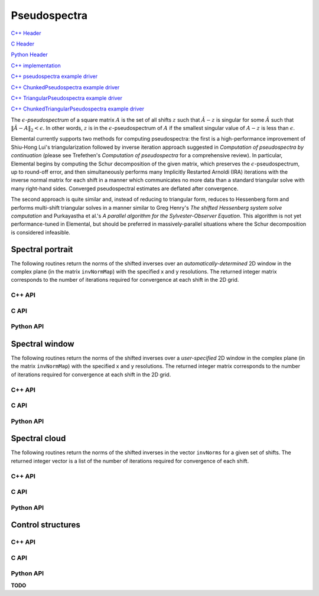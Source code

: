 Pseudospectra
-------------

`C++ Header <https://github.com/elemental/Elemental/blob/master/include/El/lapack_like/spectral.hpp>`__

`C Header <https://github.com/elemental/Elemental/blob/master/include/El/lapack_like/spectral.h>`__

`Python Header <https://github.com/elemental/Elemental/blob/master/include/El/lapack_like/spectral.py>`__

`C++ implementation <https://github.com/elemental/Elemental/tree/master/src/lapack_like/spectral/Pseudospectra.cpp>`__

`C++ pseudospectra example driver <https://github.com/elemental/Elemental/blob/master/examples/lapack_like/Pseudospectra.cpp>`__

`C++ ChunkedPseudospectra example driver <https://github.com/elemental/Elemental/blob/master/examples/lapack_like/ChunkedPseudospectra.cpp>`__

`C++ TriangularPseudospectra example driver <https://github.com/elemental/Elemental/blob/master/examples/lapack_like/TriangularPseudospectra.cpp>`__

`C++ ChunkedTriangularPseudospectra example driver <https://github.com/elemental/Elemental/blob/master/examples/lapack_like/ChunkedTriangularPseudospectra.cpp>`__

The :math:`\epsilon`-*pseudospectrum* of a square matrix :math:`A` is the set
of all shifts :math:`z` such that :math:`\hat A - z` is singular for some
:math:`\hat A` such that :math:`\| \hat A - A \|_2 < \epsilon`. In other
words, :math:`z` is in the :math:`\epsilon`-pseudospectrum of :math:`A` if
the smallest singular value of :math:`A - z` is less than :math:`\epsilon`.

Elemental currently supports two methods for computing pseudospectra: 
the first is a high-performance improvement of Shiu-Hong Lui's 
triangularization followed by inverse iteration approach suggested in
*Computation of pseudospectra by continuation* (please see
Trefethen's *Computation of pseudospectra* for a comprehensive review).
In particular, Elemental begins by computing the Schur decomposition of the
given matrix, which preserves the :math:`\epsilon`-pseudospectrum, up to
round-off error, and then simultaneously performs many Implicitly Restarted 
Arnoldi (IRA) iterations with the inverse normal matrix for each shift in a 
manner which communicates no more data than a standard triangular solve with 
many right-hand sides.
Converged pseudospectral estimates are deflated after convergence.

The second approach is quite similar and, instead of reducing to triangular
form, reduces to Hessenberg form and performs multi-shift triangular solves
in a manner similar to Greg Henry's *The shifted Hessenberg system solve 
computation* and Purkayastha et al.'s *A parallel algorithm for the 
Sylvester-Observer Equation*. This algorithm is not yet performance-tuned in
Elemental, but should be preferred in massively-parallel situations where the
Schur decomposition is considered infeasible.

Spectral portrait
^^^^^^^^^^^^^^^^^
The following routines return the norms of the shifted inverses over an 
*automatically-determined* 2D window in the complex plane 
(in the matrix ``invNormMap``) with the specified x and y resolutions.
The returned integer matrix corresponds to the number of iterations required
for convergence at each shift in the 2D grid.

C++ API
"""""""

.. cpp:function:: Matrix<int> SpectralPortrait( const Matrix<F>& A, Matrix<Base<F>>& invNormMap, Int realSize, Int imagSize, PseudospecCtrl<Base<F>> psCtrl=PseudospecCtrl<Base<F>>() )
.. cpp:function:: DistMatrix<int> SpectralPortrait( const AbstractDistMatrix<F>& A, AbstractDistMatrix<Base<F>>& invNormMap, Int realSize, Int imagSize, PseudospecCtrl<Base<F>> psCtrl=PseudospecCtrl<Base<F>>() )
.. cpp:function:: Matrix<int> TriangularSpectralPortrait( const Matrix<F>& U, Matrix<Base<F>>& invNormMap, Int realSize, Int imagSize, PseudospecCtrl<Base<F>> psCtrl=PseudospecCtrl<Base<F>>() )
.. cpp:function:: DistMatrix<int> TriangularSpectralPortrait( const AbstractDistMatrix<F>& U, AbstractDistMatrix<Base<F>>& invNormMap, Int realSize, Int imagSize, PseudospecCtrl<Base<F>> psCtrl=PseudospecCtrl<Base<F>>() )
.. cpp:function:: Matrix<int> QuasiTriangularSpectralPortrait( const Matrix<Real>& U, Matrix<Real>& invNormMap, Int realSize, Int imagSize, PseudospecCtrl<Real> psCtrl=PseudospecCtrl<Real>() )
.. cpp:function:: DistMatrix<int> QuasiTriangularSpectralPortrait( const AbstractDistMatrix<Real>& U, AbstractDistMatrix<Real>& invNormMap, Int realSize, Int imagSize, PseudospecCtrl<Real> psCtrl=PseudospecCtrl<Real>() )
.. cpp:function:: Matrix<int> HessenbergSpectralPortrait( const Matrix<F>& H, Matrix<Base<F>>& invNormMap, Int realSize, Int imagSize, PseudospecCtrl<Base<F>> psCtrl=PseudospecCtrl<Base<F>>() )
.. cpp:function:: DistMatrix<int> HessenbergSpectralPortrait( const AbstractDistMatrix<F>& H, AbstractDistMatrix<Base<F>>& invNormMap, Int realSize, Int imagSize, PseudospecCtrl<Base<F>> psCtrl=PseudospecCtrl<Base<F>>() )

C API
"""""

.. c:function:: ElError ElSpectralPortrait_s( ElConstMatrix_s A, ElMatrix_s invNormMap, ElInt realSize, ElInt imagSize )
.. c:function:: ElError ElSpectralPortrait_d( ElConstMatrix_d A, ElMatrix_d invNormMap, ElInt realSize, ElInt imagSize )
.. c:function:: ElError ElSpectralPortrait_c( ElConstMatrix_c A, ElMatrix_c invNormMap, ElInt realSize, ElInt imagSize )
.. c:function:: ElError ElSpectralPortrait_z( ElConstMatrix_z A, ElMatrix_z invNormMap, ElInt realSize, ElInt imagSize )
.. c:function:: ElError ElSpectralPortraitDist_s( ElConstDistMatrix_s A, ElDistMatrix_s invNormMap, ElInt realSize, ElInt imagSize )
.. c:function:: ElError ElSpectralPortraitDist_d( ElConstDistMatrix_d A, ElDistMatrix_d invNormMap, ElInt realSize, ElInt imagSize )
.. c:function:: ElError ElSpectralPortraitDist_c( ElConstDistMatrix_c A, ElDistMatrix_c invNormMap, ElInt realSize, ElInt imagSize )
.. c:function:: ElError ElSpectralPortraitDist_z( ElConstDistMatrix_z A, ElDistMatrix_z invNormMap, ElInt realSize, ElInt imagSize )

.. c:function:: ElError ElSpectralPortraitX_s( ElConstMatrix_s A, ElMatrix_s invNormMap, ElInt realSize, ElInt imagSize, ElPseudospecCtrl_s ctrl )
.. c:function:: ElError ElSpectralPortraitX_d( ElConstMatrix_d A, ElMatrix_d invNormMap, ElInt realSize, ElInt imagSize, ElPseudospecCtrl_d ctrl )
.. c:function:: ElError ElSpectralPortraitX_c( ElConstMatrix_c A, ElMatrix_c invNormMap, ElInt realSize, ElInt imagSize, ElPseudospecCtrl_s ctrl )
.. c:function:: ElError ElSpectralPortraitX_z( ElConstMatrix_z A, ElMatrix_z invNormMap, ElInt realSize, ElInt imagSize, ElPseudospecCtrl_d ctrl )
.. c:function:: ElError ElSpectralPortraitXDist_s( ElConstDistMatrix_s A, ElDistMatrix_s invNormMap, ElInt realSize, ElInt imagSize, ElPseudospecCtrl_s ctrl )
.. c:function:: ElError ElSpectralPortraitXDist_d( ElConstDistMatrix_d A, ElDistMatrix_d invNormMap, ElInt realSize, ElInt imagSize, ElPseudospecCtrl_d ctrl )
.. c:function:: ElError ElSpectralPortraitXDist_c( ElConstDistMatrix_c A, ElDistMatrix_c invNormMap, ElInt realSize, ElInt imagSize, ElPseudospecCtrl_s ctrl )
.. c:function:: ElError ElSpectralPortraitXDist_z( ElConstDistMatrix_z A, ElDistMatrix_z invNormMap, ElInt realSize, ElInt imagSize, ElPseudospecCtrl_d ctrl )

Python API
""""""""""

.. py:function:: SpectralPortrait(A,realSize=100,imagSize=100,ctrl=None)

Spectral window
^^^^^^^^^^^^^^^
The following routines return the norms of the shifted inverses over a
*user-specified* 2D window in the complex plane (in the matrix ``invNormMap``) 
with the specified x and y resolutions.
The returned integer matrix corresponds to the number of iterations required
for convergence at each shift in the 2D grid.

C++ API
"""""""

.. cpp:function:: Matrix<int> SpectralWindow( const Matrix<F>& A, Matrix<Base<F>>& invNormMap, Complex<Base<F>> center, Base<F> realWidth, Base<F> imagWidth, Int realSize, Int imagSize, PseudospecCtrl<Base<F>> psCtrl=PseudospecCtrl<Base<F>>() )
.. cpp:function:: DistMatrix<int> SpectralWindow( const AbstractDistMatrix<F>& A, AbstractDistMatrix<Base<F>>& invNormMap, Complex<Base<F>> center, Base<F> realWidth, Base<F> imagWidth, Int realSize, Int imagSize, PseudospecCtrl<Base<F>> psCtrl=PseudospecCtrl<Base<F>>() )
.. cpp:function:: Matrix<int> TriangularSpectralWindow( const Matrix<F>& U, Matrix<Base<F>>& invNormMap, Complex<Base<F>> center, Base<F> realWidth, Base<F> imagWidth, Int realSize, Int imagSize, PseudospecCtrl<Base<F>> psCtrl=PseudospecCtrl<Base<F>>() )
.. cpp:function:: DistMatrix<int> TriangularSpectralWindow( const AbstractDistMatrix<F>& U, AbstractDistMatrix<Base<F>>& invNormMap, Complex<Base<F>> center, Base<F> realWidth, Base<F> imagWidth, Int realSize, Int imagSize, PseudospecCtrl<Base<F>> psCtrl=PseudospecCtrl<Base<F>>() )
.. cpp:function:: Matrix<int> QuasiTriangularSpectralWindow( const Matrix<Real>& U, Matrix<Real>& invNormMap, Complex<Real> center, Real realWidth, Real imagWidth, Int realSize, Int imagSize, PseudospecCtrl<Real> psCtrl=PseudospecCtrl<Real>() )
.. cpp:function:: DistMatrix<int> QuasiTriangularSpectralWindow( const AbstractDistMatrix<Real>& U, AbstractDistMatrix<Real>& invNormMap, Complex<Real> center, Real realWidth, Real imagWidth, Int realSize, Int imagSize, PseudospecCtrl<Real> psCtrl=PseudospecCtrl<Real>() )
.. cpp:function:: Matrix<int> HessenbergSpectralWindow( const Matrix<F>& H, Matrix<Base<F>>& invNormMap, Complex<Base<F>> center, Base<F> realWidth, Base<F> imagWidth, Int realSize, Int imagSize, PseudospecCtrl<Base<F>> psCtrl=PseudospecCtrl<Base<F>>() )
.. cpp:function:: DistMatrix<int> HessenbergSpectralWindow( const AbstractDistMatrix<F>& H, AbstractDistMatrix<Base<F>>& invNormMap, Complex<Base<F>> center, Base<F> realWidth, Base<F> imagWidth, Int realSize, Int imagSize, PseudospecCtrl<Base<F>> psCtrl=PseudospecCtrl<Base<F>>() )

C API
"""""

.. c:function:: ElError ElSpectralWindow_s( ElConstMatrix_s A, ElMatrix_s invNormMap, complex_float center, float realWidth, float imagWidth, ElInt realSize, ElInt imagSize )
.. c:function:: ElError ElSpectralWindow_d( ElConstMatrix_d A, ElMatrix_d invNormMap, complex_double center, double realWidth, double imagWidth, ElInt realSize, ElInt imagSize )
.. c:function:: ElError ElSpectralWindow_c( ElConstMatrix_c A, ElMatrix_c invNormMap, complex_float center, float realWidth, float imagWidth, ElInt realSize, ElInt imagSize )
.. c:function:: ElError ElSpectralWindow_z( ElConstMatrix_z A, ElMatrix_z invNormMap, complex_double center, double realWidth, double imagWidth, ElInt realSize, ElInt imagSize )
.. c:function:: ElError ElSpectralWindowDist_s( ElConstDistMatrix_s A, ElDistMatrix_s invNormMap, complex_float center, float realWidth, float imagWidth, ElInt realSize, ElInt imagSize )
.. c:function:: ElError ElSpectralWindowDist_d( ElConstDistMatrix_d A, ElDistMatrix_d invNormMap, complex_double center, double realWidth, double imagWidth, ElInt realSize, ElInt imagSize )
.. c:function:: ElError ElSpectralWindowDist_c( ElConstDistMatrix_c A, ElDistMatrix_c invNormMap, complex_float center, float realWidth, float imagWidth, ElInt realSize, ElInt imagSize )
.. c:function:: ElError ElSpectralWindowDist_z( ElConstDistMatrix_z A, ElDistMatrix_z invNormMap, complex_double center, double realWidth, double imagWidth, ElInt realSize, ElInt imagSize )

.. c:function:: ElError ElSpectralWindowX_s( ElConstMatrix_s A, ElMatrix_s invNormMap, complex_float center, float realWidth, float imagWidth, ElInt realSize, ElInt imagSize, ElPseudospecCtrl_s ctrl )
.. c:function:: ElError ElSpectralWindowX_d( ElConstMatrix_d A, ElMatrix_d invNormMap, complex_double center, double realWidth, double imagWidth, ElInt realSize, ElInt imagSize, ElPseudospecCtrl_d ctrl )
.. c:function:: ElError ElSpectralWindowX_c( ElConstMatrix_c A, ElMatrix_c invNormMap, complex_float center, float realWidth, float imagWidth, ElInt realSize, ElInt imagSize, ElPseudospecCtrl_s ctrl )
.. c:function:: ElError ElSpectralWindowX_z( ElConstMatrix_z A, ElMatrix_z invNormMap, complex_double center, double realWidth, double imagWidth, ElInt realSize, ElInt imagSize, ElPseudospecCtrl_d ctrl )
.. c:function:: ElError ElSpectralWindowXDist_s( ElConstDistMatrix_s A, ElDistMatrix_s invNormMap, complex_float center, float realWidth, float imagWidth, ElInt realSize, ElInt imagSize, ElPseudospecCtrl_s ctrl )
.. c:function:: ElError ElSpectralWindowXDist_d( ElConstDistMatrix_d A, ElDistMatrix_d invNormMap, complex_double center, double realWidth, double imagWidth, ElInt realSize, ElInt imagSize, ElPseudospecCtrl_d ctrl )
.. c:function:: ElError ElSpectralWindowXDist_c( ElConstDistMatrix_c A, ElDistMatrix_c invNormMap, complex_float center, float realWidth, float imagWidth, ElInt realSize, ElInt imagSize, ElPseudospecCtrl_s ctrl )
.. c:function:: ElError ElSpectralWindowXDist_z( ElConstDistMatrix_z A, ElDistMatrix_z invNormMap, complex_double center, double realWidth, double imagWidth, ElInt realSize, ElInt imagSize, ElPseudospecCtrl_d ctrl )

Python API
""""""""""

.. py:function:: SpectralWindow(A,center=0,realWidth=1,imagWidth=1,realSize=100,imagSize=100,ctrl=None)

Spectral cloud
^^^^^^^^^^^^^^
The following routines return the norms of the shifted inverses in the vector 
``invNorms`` for a given set of shifts. The returned integer vector is a list 
of the number of iterations required for convergence of each shift.

C++ API
"""""""

.. cpp:function:: Matrix<int> SpectralCloud( const Matrix<F>& A, const Matrix<Complex<Base<F>>>& shifts, Matrix<Base<F>>& invNorms, PseudospecCtrl<Base<F>> psCtrl=PseudospecCtrl<Base<F>>() )
.. cpp:function:: DistMatrix<int,VR,STAR> SpectralCloud( const AbstractDistMatrix<F>& A, const AbstractDistMatrix<Complex<Base<F>>>& shifts, AbstractDistMatrix<Base<F>>& invNorms, PseudospecCtrl<Base<F>> psCtrl=PseudospecCtrl<Base<F>>() )
.. cpp:function:: Matrix<int> TriangularSpectralCloud( const Matrix<F>& U, const Matrix<Complex<Base<F>>>& shifts, Matrix<Base<F>>& invNorms, PseudospecCtrl<Base<F>> psCtrl=PseudospecCtrl<Base<F>>() )
.. cpp:function:: DistMatrix<int,VR,STAR> TriangularSpectralCloud( const AbstractDistMatrix<F>& U, const AbstractDistMatrix<Complex<Base<F>>>& shifts, AbstractDistMatrix<Base<F>>& invNorms, PseudospecCtrl<Base<F>> psCtrl=PseudospecCtrl<Base<F>>() )
.. cpp:function:: DistMatrix<int,VR,STAR> QuasiTriangularSpectralCloud( const AbstractDistMatrix<Real>& U, const AbstractDistMatrix<Complex<Real>>& shifts, AbstractDistMatrix<Real>& invNorms, PseudospecCtrl<Real> psCtrl=PseudospecCtrl<Real>() )
.. cpp:function:: Matrix<int> HessenbergSpectralCloud( const Matrix<F>& H, const Matrix<Complex<Base<F>>>& shifts, Matrix<Base<F>>& invNorms, PseudospecCtrl<Base<F>> psCtrl=PseudospecCtrl<Base<F>>() )
.. cpp:function:: DistMatrix<int,VR,STAR> HessenbergSpectralCloud( const AbstractDistMatrix<F>& H, const AbstractDistMatrix<Complex<Base<F>>>& shifts, AbstractDistMatrix<Base<F>>& invNorms, PseudospecCtrl<Base<F>> psCtrl=PseudospecCtrl<Base<F>>() )

C API
"""""

.. c:function:: ElError ElSpectralCloud_s( ElConstMatrix_s A, ElConstMatrix_c shifts, ElMatrix_s invNormMap )
.. c:function:: ElError ElSpectralCloud_d( ElConstMatrix_d A, ElConstMatrix_z shifts, ElMatrix_d invNormMap )
.. c:function:: ElError ElSpectralCloud_c( ElConstMatrix_c A, ElConstMatrix_c shifts, ElMatrix_s invNormMap )
.. c:function:: ElError ElSpectralCloud_z( ElConstMatrix_z A, ElConstMatrix_z shifts, ElMatrix_d invNormMap )
.. c:function:: ElError ElSpectralCloudDist_s( ElConstDistMatrix_s A, ElConstDistMatrix_c shifts, ElDistMatrix_s invNormMap )
.. c:function:: ElError ElSpectralCloudDist_d( ElConstDistMatrix_d A, ElConstDistMatrix_z shifts, ElDistMatrix_d invNormMap )
.. c:function:: ElError ElSpectralCloudDist_c( ElConstDistMatrix_c A, ElConstDistMatrix_c shifts, ElDistMatrix_s invNormMap )
.. c:function:: ElError ElSpectralCloudDist_z( ElConstDistMatrix_z A, ElConstDistMatrix_z shifts, ElDistMatrix_d invNormMap )

.. c:function:: ElError ElSpectralCloudX_s( ElConstMatrix_s A, ElConstMatrix_c shifts, ElMatrix_s invNormMap, ElPseudospecCtrl_s ctrl )
.. c:function:: ElError ElSpectralCloudX_d( ElConstMatrix_d A, ElConstMatrix_z shifts, ElMatrix_d invNormMap, ElPseudospecCtrl_d ctrl )
.. c:function:: ElError ElSpectralCloudX_c( ElConstMatrix_c A, ElConstMatrix_c shifts, ElMatrix_s invNormMap, ElPseudospecCtrl_s ctrl )
.. c:function:: ElError ElSpectralCloudX_z( ElConstMatrix_z A, ElConstMatrix_z shifts, ElMatrix_d invNormMap, ElPseudospecCtrl_d ctrl )
.. c:function:: ElError ElSpectralCloudXDist_s( ElConstDistMatrix_s A, ElConstDistMatrix_c shifts, ElDistMatrix_s invNormMap, ElPseudospecCtrl_s ctrl )
.. c:function:: ElError ElSpectralCloudXDist_d( ElConstDistMatrix_d A, ElConstDistMatrix_z shifts, ElDistMatrix_d invNormMap, ElPseudospecCtrl_d ctrl )
.. c:function:: ElError ElSpectralCloudXDist_c( ElConstDistMatrix_c A, ElConstDistMatrix_c shifts, ElDistMatrix_s invNormMap, ElPseudospecCtrl_s ctrl )
.. c:function:: ElError ElSpectralCloudXDist_z( ElConstDistMatrix_z A, ElConstDistMatrix_z shifts, ElDistMatrix_d invNormMap, ElPseudospecCtrl_d ctrl )

Python API
""""""""""

.. py:function:: SpectralCloud(A,shifts,ctrl=None)

Control structures
^^^^^^^^^^^^^^^^^^

C++ API
"""""""

.. cpp:type:: SnapshotCtrl

   .. cpp:member:: Int realSize
   .. cpp:member:: Int imagSize

   .. cpp:member:: Int imgSaveFreq
   .. cpp:member:: Int numSaveFreq
   .. cpp:member:: Int imgDispFreq 

      Negative if no snapshots should be saved/displayed, 
      zero if only a final snapshot should be saved/displayed, and equal to 
      :math:`n > 0` if, in addition to a final snapshot, the partial results 
      should be output roughly overy `n` iterations (there is no output in the 
      middle of Impliclty Restarted Arnoldi cycles). 

   .. cpp:member:: Int imgSaveCount
   .. cpp:member:: Int numSaveCount
   .. cpp:member:: Int imgDispCount

   .. cpp:member:: std::string imgBase
   .. cpp:member:: std::string numBase

   .. cpp:member:: FileFormat imgFormat
   .. cpp:member:: FileFormat numFormat

   .. cpp:function::  SnapshotCtrl()

      All counters and dimensions are initially zero, all save/display 
      "frequencies" are set to -1 (no output), the basename strings are 
      initialized to "ps", the image format to ``PNG``, and the numerical 
      format to ``ASCII_MATLAB``.

   .. cpp:function:: void ResetCounts()

      Resets all counters to zero

   .. cpp:function:: void Iterate()

      Increments all counters by one

.. cpp:type:: PseudospecCtrl<Real>

   .. cpp:member::bool schur

   .. cpp:member:: bool forceComplexSchur

   .. cpp:member:: bool forceComplexPs

   .. cpp:member:: SchurCtrl<Real> schurCtrl

   .. cpp:member:: Int maxIts

   .. cpp:member:: Real tol

   .. cpp:member:: bool deflate

   .. cpp:member:: bool arnoldi

   .. cpp:member:: Int basisSize

   .. cpp:member:: bool reorthog

   .. cpp:member:: bool progress

   .. cpp:member:: SnapshotCtrl snapCtrl

.. cpp:type:: PseudospecCtrl<Base<F>>

   A particular case where the datatype is the base of the potentially complex
   type ``F``.

C API
"""""

.. c:type:: ElSnapshotCtrl

   .. c:member:: ElInt realSize
   .. c:member:: ElInt imagSize

   .. c:member:: ElInt imgSaveFreq
   .. c:member:: ElInt numSaveFreq
   .. c:member:: ElInt imgDispFreq 

      Negative if no snapshots should be saved/displayed, 
      zero if only a final snapshot should be saved/displayed, and equal to 
      :math:`n > 0` if, in addition to a final snapshot, the partial results 
      should be output roughly overy `n` iterations (there is no output in the 
      middle of Impliclty Restarted Arnoldi cycles). 

   .. c:member:: ElInt imgSaveCount
   .. c:member:: ElInt numSaveCount
   .. c:member:: ElInt imgDispCount

   .. c:member:: const char* imgBase
   .. c:member:: const char* numBase

   .. c:member:: ElFileFormat imgFormat
   .. c:member:: ElFileFormat numFormat

.. c:function:: ElError ElSnapshotCtrlDefault( ElSnapshotCtrl* ctrl )
.. c:function:: ElError ElSnapshotCtrlDestroy( ElSnapshotCtrl* ctrl )

.. c:type:: ElPseudospecCtrl_s

   .. c:member::bool schur

   .. c:member:: bool forceComplexSchur

   .. c:member:: bool forceComplexPs

   .. c:member:: ElSchurCtrl_s schurCtrl

   .. c:member:: ElInt maxIts

   .. c:member:: float tol

   .. c:member:: bool deflate

   .. c:member:: bool arnoldi

   .. c:member:: ElInt basisSize

   .. c:member:: bool reorthog

   .. c:member:: bool progress

   .. c:member:: ElSnapshotCtrl snapCtrl

.. c:type:: ElPseudospecCtrl_d

   .. c:member::bool schur

   .. c:member:: bool forceComplexSchur

   .. c:member:: bool forceComplexPs

   .. c:member:: ElSchurCtrl_s schurCtrl

   .. c:member:: ElInt maxIts

   .. c:member:: double tol

   .. c:member:: bool deflate

   .. c:member:: bool arnoldi

   .. c:member:: ElInt basisSize

   .. c:member:: bool reorthog

   .. c:member:: bool progress

   .. c:member:: ElSnapshotCtrl snapCtrl

.. c:function:: ElError ElPseudospecCtrlDefault_s( ElPseudospecCtrl_s* ctrl )
.. c:function:: ElError ElPseudospecCtrlDefault_d( ElPseudospecCtrl_d* ctrl )
.. c:function:: ElError ElPseudospecCtrlDestroy_s( ElPseudospecCtrl_s* ctrl )
.. c:function:: ElError ElPseudospecCtrlDestroy_d( ElPseudospecCtrl_d* ctrl )

Python API
""""""""""

**TODO**
